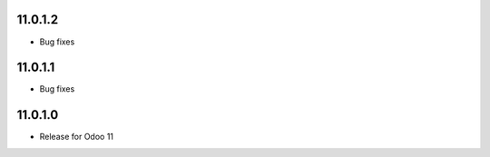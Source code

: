 11.0.1.2
----------

- Bug fixes

11.0.1.1
----------

- Bug fixes

11.0.1.0
----------

- Release for Odoo 11